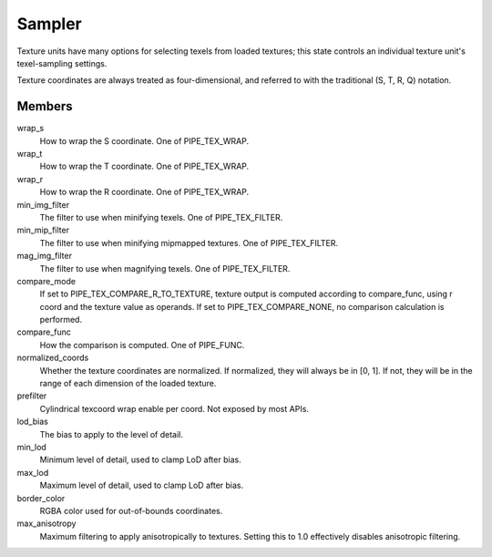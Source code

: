 .. _sampler:

Sampler
=======

Texture units have many options for selecting texels from loaded textures;
this state controls an individual texture unit's texel-sampling settings.

Texture coordinates are always treated as four-dimensional, and referred to
with the traditional (S, T, R, Q) notation.

Members
-------

wrap_s
    How to wrap the S coordinate. One of PIPE_TEX_WRAP.
wrap_t
    How to wrap the T coordinate. One of PIPE_TEX_WRAP.
wrap_r
    How to wrap the R coordinate. One of PIPE_TEX_WRAP.
min_img_filter
    The filter to use when minifying texels. One of PIPE_TEX_FILTER.
min_mip_filter
    The filter to use when minifying mipmapped textures. One of
    PIPE_TEX_FILTER.
mag_img_filter
    The filter to use when magnifying texels. One of PIPE_TEX_FILTER.
compare_mode
    If set to PIPE_TEX_COMPARE_R_TO_TEXTURE, texture output is computed
    according to compare_func, using r coord and the texture value as operands.
    If set to PIPE_TEX_COMPARE_NONE, no comparison calculation is performed.
compare_func
    How the comparison is computed. One of PIPE_FUNC.
normalized_coords
    Whether the texture coordinates are normalized. If normalized, they will
    always be in [0, 1]. If not, they will be in the range of each dimension
    of the loaded texture.
prefilter
    Cylindrical texcoord wrap enable per coord. Not exposed by most APIs.
lod_bias
    The bias to apply to the level of detail.
min_lod
    Minimum level of detail, used to clamp LoD after bias.
max_lod
    Maximum level of detail, used to clamp LoD after bias.
border_color
    RGBA color used for out-of-bounds coordinates.
max_anisotropy
    Maximum filtering to apply anisotropically to textures. Setting this to
    1.0 effectively disables anisotropic filtering.
